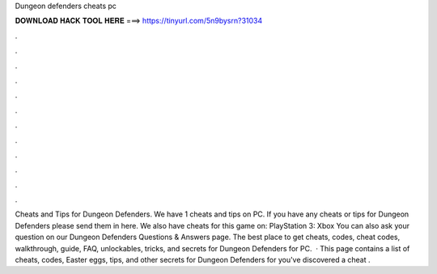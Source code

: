 Dungeon defenders cheats pc

𝐃𝐎𝐖𝐍𝐋𝐎𝐀𝐃 𝐇𝐀𝐂𝐊 𝐓𝐎𝐎𝐋 𝐇𝐄𝐑𝐄 ===> https://tinyurl.com/5n9bysrn?31034

.

.

.

.

.

.

.

.

.

.

.

.

Cheats and Tips for Dungeon Defenders. We have 1 cheats and tips on PC. If you have any cheats or tips for Dungeon Defenders please send them in here. We also have cheats for this game on: PlayStation 3: Xbox You can also ask your question on our Dungeon Defenders Questions & Answers page. The best place to get cheats, codes, cheat codes, walkthrough, guide, FAQ, unlockables, tricks, and secrets for Dungeon Defenders for PC.  · This page contains a list of cheats, codes, Easter eggs, tips, and other secrets for Dungeon Defenders for  you've discovered a cheat .